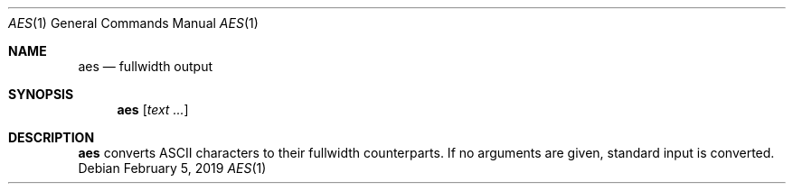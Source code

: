 .Dd February 5, 2019
.Dt AES 1
.Os
.
.Sh NAME
.Nm aes
.Nd fullwidth output
.
.Sh SYNOPSIS
.Nm
.Op Ar text ...
.
.Sh DESCRIPTION
.Nm
converts ASCII characters
to their fullwidth counterparts.
If no arguments are given,
standard input is converted.
